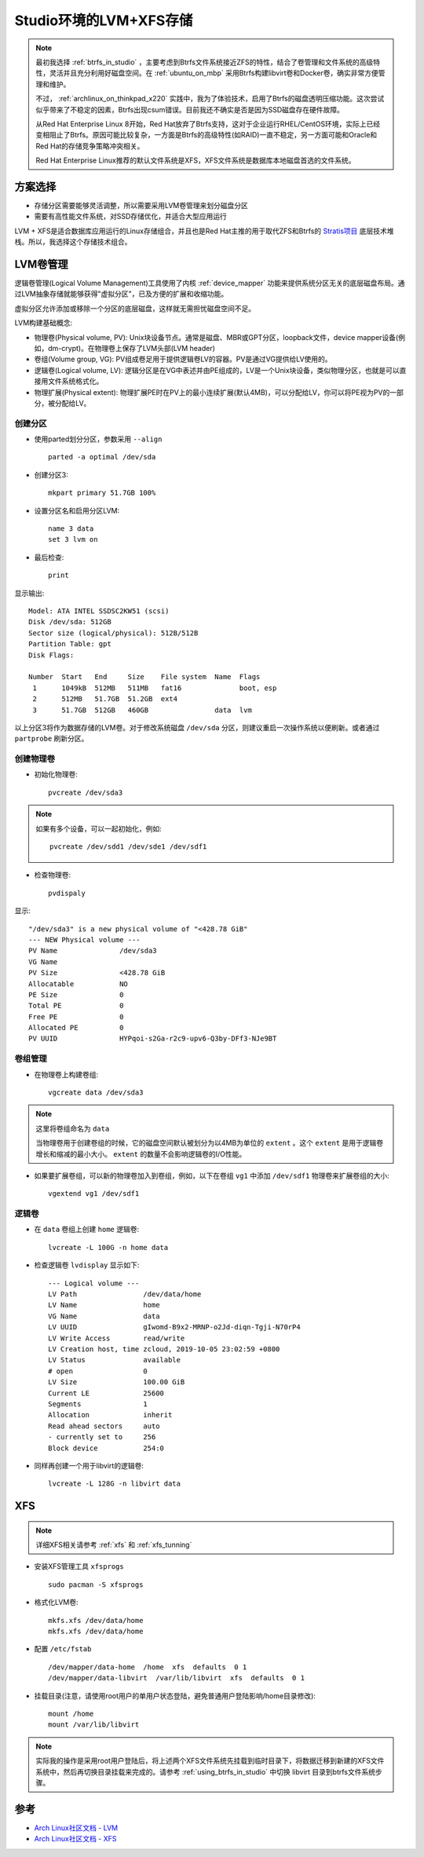 .. _lvm_xfs_in_studio:

=======================
Studio环境的LVM+XFS存储
=======================

.. note::

   最初我选择 :ref:`btrfs_in_studio` ，主要考虑到Btrfs文件系统接近ZFS的特性，结合了卷管理和文件系统的高级特性，灵活并且充分利用好磁盘空间。在 :ref:`ubuntu_on_mbp` 采用Btrfs构建libvirt卷和Docker卷，确实非常方便管理和维护。

   不过， :ref:`archlinux_on_thinkpad_x220` 实践中，我为了体验技术，启用了Btrfs的磁盘透明压缩功能。这次尝试似乎带来了不稳定的因素，Btrfs出现csum错误。目前我还不确实是否是因为SSD磁盘存在硬件故障。

   从Red Hat Enterprise Linux 8开始，Red Hat放弃了Btrfs支持，这对于企业运行RHEL/CentOS环境，实际上已经变相阻止了Btrfs。原因可能比较复杂，一方面是Btrfs的高级特性(如RAID)一直不稳定，另一方面可能和Oracle和Red Hat的存储竞争策略冲突相关。

   Red Hat Enterprise Linux推荐的默认文件系统是XFS，XFS文件系统是数据库本地磁盘首选的文件系统。

方案选择
==========

- 存储分区需要能够灵活调整，所以需要采用LVM卷管理来划分磁盘分区
- 需要有高性能文件系统，对SSD存储优化，并适合大型应用运行

LVM + XFS是适合数据库应用运行的Linux存储组合，并且也是Red Hat主推的用于取代ZFS和Btrfs的 `Stratis项目 <https://stratis-storage.github.io/>`_ 底层技术堆栈。所以，我选择这个存储技术组合。

LVM卷管理
=========

逻辑卷管理(Logical Volume Management)工具使用了内核 :ref:`device_mapper` 功能来提供系统分区无关的底层磁盘布局。通过LVM抽象存储就能够获得"虚拟分区"，已及方便的扩展和收缩功能。

虚拟分区允许添加或移除一个分区的底层磁盘，这样就无需担忧磁盘空间不足。

LVM构建基础概念:

- 物理卷(Physical volume, PV): Unix块设备节点。通常是磁盘、MBR或GPT分区，loopback文件，device mapper设备(例如，dm-crypt)。在物理卷上保存了LVM头部(LVM header)

- 卷组(Volume group, VG): PV组成卷足用于提供逻辑卷LV的容器。PV是通过VG提供给LV使用的。

- 逻辑卷(Logical volume, LV): 逻辑分区是在VG中表述并由PE组成的，LV是一个Unix块设备，类似物理分区，也就是可以直接用文件系统格式化。

- 物理扩展(Physical extent): 物理扩展PE时在PV上的最小连续扩展(默认4MB)，可以分配给LV，你可以将PE视为PV的一部分，被分配给LV。

创建分区
------------

- 使用parted划分分区，参数采用 ``--align`` ::

   parted -a optimal /dev/sda

- 创建分区3::

   mkpart primary 51.7GB 100%

- 设置分区名和启用分区LVM::

   name 3 data
   set 3 lvm on

- 最后检查::

   print

显示输出::

   Model: ATA INTEL SSDSC2KW51 (scsi)
   Disk /dev/sda: 512GB
   Sector size (logical/physical): 512B/512B
   Partition Table: gpt
   Disk Flags: 
   
   Number  Start   End     Size    File system  Name  Flags
    1      1049kB  512MB   511MB   fat16              boot, esp
    2      512MB   51.7GB  51.2GB  ext4
    3      51.7GB  512GB   460GB                data  lvm

以上分区3将作为数据存储的LVM卷。对于修改系统磁盘 ``/dev/sda`` 分区，则建议重启一次操作系统以便刷新。或者通过 ``partprobe`` 刷新分区。

创建物理卷
-------------

- 初始化物理卷::

   pvcreate /dev/sda3

.. note::

   如果有多个设备，可以一起初始化，例如::

      pvcreate /dev/sdd1 /dev/sde1 /dev/sdf1

- 检查物理卷::

   pvdispaly

显示::

     "/dev/sda3" is a new physical volume of "<428.78 GiB"
     --- NEW Physical volume ---
     PV Name               /dev/sda3
     VG Name               
     PV Size               <428.78 GiB
     Allocatable           NO
     PE Size               0   
     Total PE              0
     Free PE               0
     Allocated PE          0
     PV UUID               HYPqoi-s2Ga-r2c9-upv6-Q3by-DFf3-NJe9BT

卷组管理
----------

- 在物理卷上构建卷组::

   vgcreate data /dev/sda3

.. note::

   这里将卷组命名为 ``data``

   当物理卷用于创建卷组的时候，它的磁盘空间默认被划分为以4MB为单位的 ``extent`` 。这个 ``extent`` 是用于逻辑卷增长和缩减的最小大小。 ``extent`` 的数量不会影响逻辑卷的I/O性能。

- 如果要扩展卷组，可以新的物理卷加入到卷组，例如，以下在卷组 ``vg1`` 中添加 ``/dev/sdf1`` 物理卷来扩展卷组的大小::

   vgextend vg1 /dev/sdf1

逻辑卷
---------

- 在 ``data`` 卷组上创建 ``home`` 逻辑卷::

   lvcreate -L 100G -n home data

- 检查逻辑卷 ``lvdisplay`` 显示如下::

     --- Logical volume ---
     LV Path                /dev/data/home
     LV Name                home
     VG Name                data
     LV UUID                gIwomd-B9x2-MRNP-o2Jd-diqn-Tgji-N70rP4
     LV Write Access        read/write
     LV Creation host, time zcloud, 2019-10-05 23:02:59 +0800
     LV Status              available
     # open                 0
     LV Size                100.00 GiB
     Current LE             25600
     Segments               1
     Allocation             inherit
     Read ahead sectors     auto
     - currently set to     256
     Block device           254:0

- 同样再创建一个用于libvirt的逻辑卷::

   lvcreate -L 128G -n libvirt data 

XFS
===========

.. note::

   详细XFS相关请参考 :ref:`xfs` 和 :ref:`xfs_tunning`

- 安装XFS管理工具 ``xfsprogs`` ::

   sudo pacman -S xfsprogs

- 格式化LVM卷::

   mkfs.xfs /dev/data/home
   mkfs.xfs /dev/data/home

- 配置 ``/etc/fstab`` ::

   /dev/mapper/data-home  /home  xfs  defaults  0 1
   /dev/mapper/data-libvirt  /var/lib/libvirt  xfs  defaults  0 1

- 挂载目录(注意，请使用root用户的单用户状态登陆，避免普通用户登陆影响/home目录修改)::

   mount /home
   mount /var/lib/libvirt

.. note::

   实际我的操作是采用root用户登陆后，将上述两个XFS文件系统先挂载到临时目录下，将数据迁移到新建的XFS文件系统中，然后再切换目录挂载来完成的。请参考 :ref:`using_btrfs_in_studio` 中切换 libvirt 目录到btrfs文件系统步骤。

参考
=========

- `Arch Linux社区文档 - LVM <https://wiki.archlinux.org/index.php/LVM>`_
- `Arch Linux社区文档 - XFS <https://wiki.archlinux.org/index.php/XFS>`_
